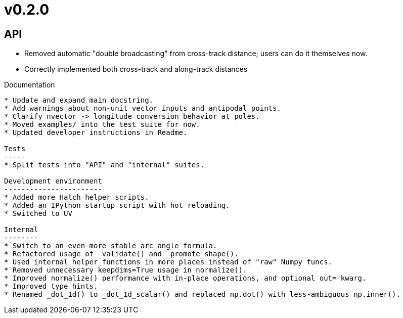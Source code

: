 v0.2.0
======

API
---
* Removed automatic "double broadcasting" from cross-track distance; users can do it themselves now.
* Correctly implemented both cross-track and along-track distances

Documentation
----
* Update and expand main docstring.
* Add warnings about non-unit vector inputs and antipodal points.
* Clarify nvector -> longitude conversion behavior at poles.
* Moved examples/ into the test suite for now.
* Updated developer instructions in Readme.

Tests
-----
* Split tests into "API" and "internal" suites.

Development environment
-----------------------
* Added more Hatch helper scripts.
* Added an IPython startup script with hot reloading.
* Switched to UV

Internal
--------
* Switch to an even-more-stable arc angle formula.
* Refactored usage of _validate() and _promote_shape().
* Used internal helper functions in more places instead of "raw" Numpy funcs.
* Removed unnecessary keepdims=True usage in normalize().
* Improved normalize() performance with in-place operations, and optional out= kwarg.
* Improved type hints.
* Renamed _dot_1d() to _dot_1d_scalar() and replaced np.dot() with less-ambiguous np.inner().
